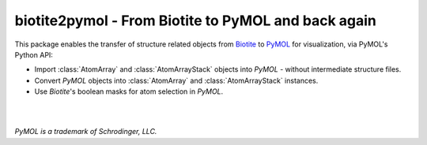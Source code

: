 biotite2pymol - From Biotite to PyMOL and back again
====================================================

This package enables the transfer of structure related objects
from `Biotite <https://www.biotite-python.org/>`_
to `PyMOL <https://pymol.org/>`_ for visualization,
via PyMOL's Python API:

- Import :class:`AtomArray` and :class:`AtomArrayStack` objects into *PyMOL* -
  without intermediate structure files.
- Convert *PyMOL* objects into :class:`AtomArray` and :class:`AtomArrayStack`
  instances.
- Use *Biotite*'s boolean masks for atom selection in *PyMOL*.

|

.. image:: demo/demo.gif

|

*PyMOL is a trademark of Schrodinger, LLC.*